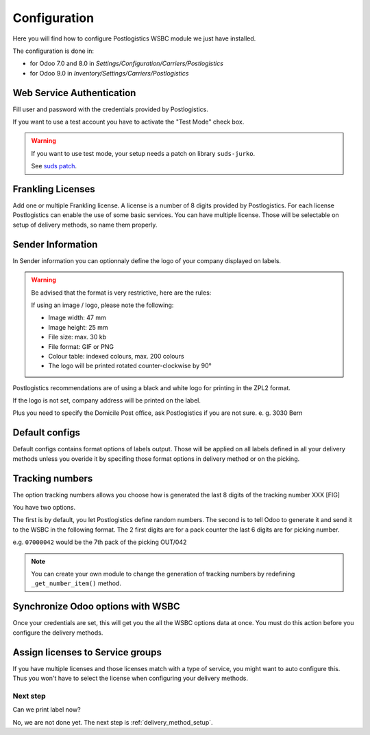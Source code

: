 .. _configuration:


#############
Configuration
#############

Here you will find how to configure Postlogistics WSBC module we just have installed.

The configuration is done in:

* for Odoo 7.0 and 8.0 in *Settings/Configuration/Carriers/Postlogistics*
* for Odoo 9.0 in *Inventory/Settings/Carriers/Postlogistics*

.. image:: ../_static/img/postlogistics_settings.png
   :alt: *Inventory/Settings/Carriers/Postlogistics*

**************************
Web Service Authentication
**************************

Fill user and password with the credentials provided by Postlogistics.

If you want to use a test account you have to activate the "Test Mode" check box.

.. warning:: If you want to use test mode, your setup needs a patch on library ``suds-jurko``.

    See `suds patch <installation.html#suds_patch>`__.


******************
Frankling Licenses
******************

Add one or multiple Frankling license. A license is a number of 8 digits provided by Postlogistics.
For each license Postlogistics can enable the use of some basic services.
You can have multiple license. Those will be selectable on setup of delivery methods, so name them properly.

.. image::  ../_static/img/postlogistics_licenses.png
   :alt: PostLogistics frankling licenses

******************
Sender Information
******************

In Sender information you can optionnaly define the logo of your company displayed on labels.

.. warning:: Be advised that the format is very restrictive, here are the rules:

    If using an image / logo, please note the following:

    * Image width: 47 mm
    * Image height: 25 mm
    * File size: max. 30 kb
    * File format: GIF or PNG
    * Colour table: indexed colours, max. 200 colours
    * The logo will be printed rotated counter-clockwise by 90°

Postlogistics recommendations are of using a black and white logo for printing in the ZPL2 format.

If the logo is not set, company address will be printed on the label.

Plus you need to specify the Domicile Post office, ask Postlogistics if you are not sure. e. g. 3030 Bern

***************
Default configs
***************

Default configs contains format options of labels output.
Those will be applied on all labels defined in all your delivery methods unless you overide it by specifing
those format options in delivery method or on the picking.

****************
Tracking numbers
****************

The option tracking numbers allows you choose how is generated the last 8 digits of the tracking number XXX [FIG]

You have two options.

The first is by default, you let Postlogistics define random numbers.
The second is to tell Odoo to generate it and send it to the WSBC in the following format.
The 2 first digits are for a pack counter the last 6 digits are for picking number.

e.g. ``07000042`` would be the 7th pack of the picking OUT/042

.. note:: You can create your own module to change the generation of tracking numbers by redefining ``_get_number_item()`` method.

**********************************
Synchronize Odoo options with WSBC
**********************************

Once your credentials are set, this will get you the all the WSBC options data at once. You must do this action before you configure the delivery methods.

.. image:: ../_static/img/postlogistics_settings_update_service.png
   :alt: Button Update PostLogistics Services


*********************************
Assign licenses to Service groups
*********************************

If you have multiple licenses and those licenses match with a type of service, you might want to auto configure this.
Thus you won't have to select the license when configuring your delivery methods.

.. image:: ../_static/img/postlogistics_settings_assign_licenses.png
   :alt: Button Update PostLogistics Services


Next step
=========

Can we print label now?

No, we are not done yet. The next step is :ref:`delivery_method_setup`.
